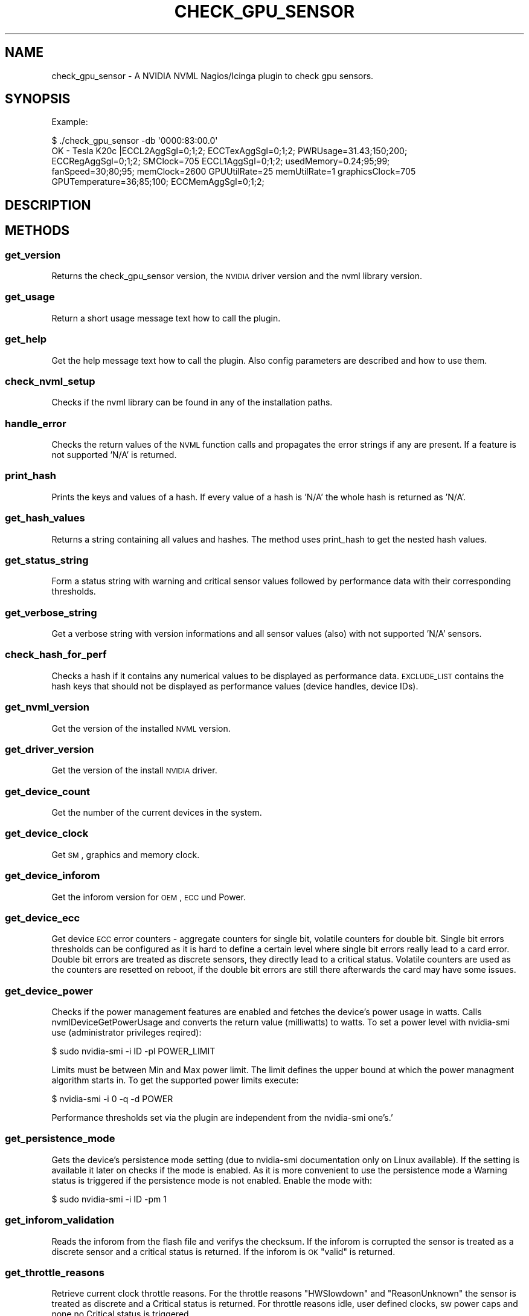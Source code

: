 .\" Automatically generated by Pod::Man 2.25 (Pod::Simple 3.16)
.\"
.\" Standard preamble:
.\" ========================================================================
.de Sp \" Vertical space (when we can't use .PP)
.if t .sp .5v
.if n .sp
..
.de Vb \" Begin verbatim text
.ft CW
.nf
.ne \\$1
..
.de Ve \" End verbatim text
.ft R
.fi
..
.\" Set up some character translations and predefined strings.  \*(-- will
.\" give an unbreakable dash, \*(PI will give pi, \*(L" will give a left
.\" double quote, and \*(R" will give a right double quote.  \*(C+ will
.\" give a nicer C++.  Capital omega is used to do unbreakable dashes and
.\" therefore won't be available.  \*(C` and \*(C' expand to `' in nroff,
.\" nothing in troff, for use with C<>.
.tr \(*W-
.ds C+ C\v'-.1v'\h'-1p'\s-2+\h'-1p'+\s0\v'.1v'\h'-1p'
.ie n \{\
.    ds -- \(*W-
.    ds PI pi
.    if (\n(.H=4u)&(1m=24u) .ds -- \(*W\h'-12u'\(*W\h'-12u'-\" diablo 10 pitch
.    if (\n(.H=4u)&(1m=20u) .ds -- \(*W\h'-12u'\(*W\h'-8u'-\"  diablo 12 pitch
.    ds L" ""
.    ds R" ""
.    ds C` ""
.    ds C' ""
'br\}
.el\{\
.    ds -- \|\(em\|
.    ds PI \(*p
.    ds L" ``
.    ds R" ''
'br\}
.\"
.\" Escape single quotes in literal strings from groff's Unicode transform.
.ie \n(.g .ds Aq \(aq
.el       .ds Aq '
.\"
.\" If the F register is turned on, we'll generate index entries on stderr for
.\" titles (.TH), headers (.SH), subsections (.SS), items (.Ip), and index
.\" entries marked with X<> in POD.  Of course, you'll have to process the
.\" output yourself in some meaningful fashion.
.ie \nF \{\
.    de IX
.    tm Index:\\$1\t\\n%\t"\\$2"
..
.    nr % 0
.    rr F
.\}
.el \{\
.    de IX
..
.\}
.\"
.\" Accent mark definitions (@(#)ms.acc 1.5 88/02/08 SMI; from UCB 4.2).
.\" Fear.  Run.  Save yourself.  No user-serviceable parts.
.    \" fudge factors for nroff and troff
.if n \{\
.    ds #H 0
.    ds #V .8m
.    ds #F .3m
.    ds #[ \f1
.    ds #] \fP
.\}
.if t \{\
.    ds #H ((1u-(\\\\n(.fu%2u))*.13m)
.    ds #V .6m
.    ds #F 0
.    ds #[ \&
.    ds #] \&
.\}
.    \" simple accents for nroff and troff
.if n \{\
.    ds ' \&
.    ds ` \&
.    ds ^ \&
.    ds , \&
.    ds ~ ~
.    ds /
.\}
.if t \{\
.    ds ' \\k:\h'-(\\n(.wu*8/10-\*(#H)'\'\h"|\\n:u"
.    ds ` \\k:\h'-(\\n(.wu*8/10-\*(#H)'\`\h'|\\n:u'
.    ds ^ \\k:\h'-(\\n(.wu*10/11-\*(#H)'^\h'|\\n:u'
.    ds , \\k:\h'-(\\n(.wu*8/10)',\h'|\\n:u'
.    ds ~ \\k:\h'-(\\n(.wu-\*(#H-.1m)'~\h'|\\n:u'
.    ds / \\k:\h'-(\\n(.wu*8/10-\*(#H)'\z\(sl\h'|\\n:u'
.\}
.    \" troff and (daisy-wheel) nroff accents
.ds : \\k:\h'-(\\n(.wu*8/10-\*(#H+.1m+\*(#F)'\v'-\*(#V'\z.\h'.2m+\*(#F'.\h'|\\n:u'\v'\*(#V'
.ds 8 \h'\*(#H'\(*b\h'-\*(#H'
.ds o \\k:\h'-(\\n(.wu+\w'\(de'u-\*(#H)/2u'\v'-.3n'\*(#[\z\(de\v'.3n'\h'|\\n:u'\*(#]
.ds d- \h'\*(#H'\(pd\h'-\w'~'u'\v'-.25m'\f2\(hy\fP\v'.25m'\h'-\*(#H'
.ds D- D\\k:\h'-\w'D'u'\v'-.11m'\z\(hy\v'.11m'\h'|\\n:u'
.ds th \*(#[\v'.3m'\s+1I\s-1\v'-.3m'\h'-(\w'I'u*2/3)'\s-1o\s+1\*(#]
.ds Th \*(#[\s+2I\s-2\h'-\w'I'u*3/5'\v'-.3m'o\v'.3m'\*(#]
.ds ae a\h'-(\w'a'u*4/10)'e
.ds Ae A\h'-(\w'A'u*4/10)'E
.    \" corrections for vroff
.if v .ds ~ \\k:\h'-(\\n(.wu*9/10-\*(#H)'\s-2\u~\d\s+2\h'|\\n:u'
.if v .ds ^ \\k:\h'-(\\n(.wu*10/11-\*(#H)'\v'-.4m'^\v'.4m'\h'|\\n:u'
.    \" for low resolution devices (crt and lpr)
.if \n(.H>23 .if \n(.V>19 \
\{\
.    ds : e
.    ds 8 ss
.    ds o a
.    ds d- d\h'-1'\(ga
.    ds D- D\h'-1'\(hy
.    ds th \o'bp'
.    ds Th \o'LP'
.    ds ae ae
.    ds Ae AE
.\}
.rm #[ #] #H #V #F C
.\" ========================================================================
.\"
.IX Title "CHECK_GPU_SENSOR 1"
.TH CHECK_GPU_SENSOR 1 "2013-02-22" "perl v5.14.2" "User Contributed Perl Documentation"
.\" For nroff, turn off justification.  Always turn off hyphenation; it makes
.\" way too many mistakes in technical documents.
.if n .ad l
.nh
.SH "NAME"
check_gpu_sensor \- A NVIDIA NVML Nagios/Icinga plugin to check gpu sensors.
.SH "SYNOPSIS"
.IX Header "SYNOPSIS"
Example:
.PP
.Vb 5
\&        $ ./check_gpu_sensor \-db \*(Aq0000:83:00.0\*(Aq
\&        OK \- Tesla K20c |ECCL2AggSgl=0;1;2; ECCTexAggSgl=0;1;2; PWRUsage=31.43;150;200;
\&        ECCRegAggSgl=0;1;2; SMClock=705 ECCL1AggSgl=0;1;2; usedMemory=0.24;95;99;
\&        fanSpeed=30;80;95; memClock=2600 GPUUtilRate=25 memUtilRate=1 graphicsClock=705
\&        GPUTemperature=36;85;100; ECCMemAggSgl=0;1;2;
.Ve
.SH "DESCRIPTION"
.IX Header "DESCRIPTION"
.SH "METHODS"
.IX Header "METHODS"
.SS "get_version"
.IX Subsection "get_version"
Returns the check_gpu_sensor version, the \s-1NVIDIA\s0 driver version and the nvml
library version.
.SS "get_usage"
.IX Subsection "get_usage"
Return a short usage message text how to call the plugin.
.SS "get_help"
.IX Subsection "get_help"
Get the help message text how to call the plugin. Also config parameters are
described and how to use them.
.SS "check_nvml_setup"
.IX Subsection "check_nvml_setup"
Checks if the nvml library can be found in any of the installation paths.
.SS "handle_error"
.IX Subsection "handle_error"
Checks the return values of the \s-1NVML\s0 function calls and propagates the error
strings if any are present. If a feature is not supported 'N/A' is returned.
.SS "print_hash"
.IX Subsection "print_hash"
Prints the keys and values of a hash. If every value of a hash is 'N/A' the
whole hash is returned as 'N/A'.
.SS "get_hash_values"
.IX Subsection "get_hash_values"
Returns a string containing all values and hashes. The method uses print_hash
to get the nested hash values.
.SS "get_status_string"
.IX Subsection "get_status_string"
Form a status string with warning and critical sensor values followed by
performance data with their corresponding thresholds.
.SS "get_verbose_string"
.IX Subsection "get_verbose_string"
Get a verbose string with version informations and all sensor values (also)
with not supported 'N/A' sensors.
.SS "check_hash_for_perf"
.IX Subsection "check_hash_for_perf"
Checks a hash if it contains any numerical values to be displayed as
performance data. \s-1EXCLUDE_LIST\s0 contains the hash keys that should not be
displayed as performance values (device handles, device IDs).
.SS "get_nvml_version"
.IX Subsection "get_nvml_version"
Get the version of the installed \s-1NVML\s0 version.
.SS "get_driver_version"
.IX Subsection "get_driver_version"
Get the version of the install \s-1NVIDIA\s0 driver.
.SS "get_device_count"
.IX Subsection "get_device_count"
Get the number of the current devices in the system.
.SS "get_device_clock"
.IX Subsection "get_device_clock"
Get \s-1SM\s0, graphics and memory clock.
.SS "get_device_inforom"
.IX Subsection "get_device_inforom"
Get the inforom version for \s-1OEM\s0, \s-1ECC\s0 und Power.
.SS "get_device_ecc"
.IX Subsection "get_device_ecc"
Get device \s-1ECC\s0 error counters \- aggregate counters for single bit, volatile
counters for double bit. Single bit errors thresholds can be configured as it
is hard to define a certain level where single bit errors really lead to a card
error. Double bit errors are treated as discrete sensors, they directly lead
to a critical status. Volatile counters are used as the counters are resetted
on reboot, if the double bit errors are still there afterwards the card may
have some issues.
.SS "get_device_power"
.IX Subsection "get_device_power"
Checks if the power management features are enabled and fetches the device's
power usage in watts. Calls nvmlDeviceGetPowerUsage and converts the return
value (milliwatts) to watts. To set a power level with nvidia-smi use
(administrator privileges reqired):
.PP
.Vb 1
\&        $ sudo nvidia\-smi \-i ID \-pl POWER_LIMIT
.Ve
.PP
Limits must be between Min and Max power limit. The limit defines the upper
bound at which the power managment algorithm starts in. To get the supported
power limits execute:
.PP
.Vb 1
\&        $ nvidia\-smi \-i 0 \-q \-d POWER
.Ve
.PP
Performance thresholds set via the plugin are independent from the
nvidia-smi one's.'
.SS "get_persistence_mode"
.IX Subsection "get_persistence_mode"
Gets the device's persistence mode setting (due to nvidia-smi documentation
only on Linux available). If the setting is available it later on checks if
the mode is enabled. As it is more convenient to use the persistence mode a
Warning status is triggered if the persistence mode is not enabled. Enable
the mode with:
.PP
.Vb 1
\&        $ sudo nvidia\-smi \-i ID \-pm 1
.Ve
.SS "get_inforom_validation"
.IX Subsection "get_inforom_validation"
Reads the inforom from the flash file and verifys the checksum. If the
inforom is corrupted the sensor is treated as a discrete sensor and
a critical status is returned. If the inforom is \s-1OK\s0 \*(L"valid\*(R" is returned.
.SS "get_throttle_reasons"
.IX Subsection "get_throttle_reasons"
Retrieve current clock throttle reasons. For the throttle reasons \*(L"HWSlowdown\*(R"
and \*(L"ReasonUnknown\*(R" the sensor is treated as discrete and a Critical status
is returned. For throttle reasons idle, user defined clocks, sw power caps and
none no Critical status is triggered.
.SS "get_device_memory"
.IX Subsection "get_device_memory"
Get the device memory usage in percentage of the total available memory.
.SS "get_device_util"
.IX Subsection "get_device_util"
Get the device utilization rates for memory and \s-1GPU\s0.
.SS "get_device_status"
.IX Subsection "get_device_status"
Call all device related sensor functions. Currently this includes:
.PP
.Vb 7
\&        \-Device Name            \-Clock infos
\&        \-Comupte mode           \-Inforom infos
\&        \-FanSpeed               \-ECC error counters
\&        \-Temperature            \-Power usage
\&        \-PCI infos              \-Memory usage
\&        \-Device Utilization     \-Persistence Mode
\&        \-Inforom validation     \-Throttle reasons
.Ve
.SS "get_all_device_status"
.IX Subsection "get_all_device_status"
Checks if a \s-1GPU\s0 with the defined identifier is available. Then fetches
a device handle and calls get_device_status to retreive the status value
of the desired \s-1GPU\s0.
.SS "collect_perf_data"
.IX Subsection "collect_perf_data"
Parses the device hashes of a device and collects the perf data (only numeric values)
into arrays. Uses check_hash_for_perf to find the performance values.
.SS "check_perf_threshold"
.IX Subsection "check_perf_threshold"
Checks if the given performance data is in its ranges. For the performance values
that are not in their thresholds two arrays are created: one for the warning and
one for the critical sensors. If one sensor is critical it is removed from the
warning array, so that is it not double displayed.
.SS "check_discrete_sensors"
.IX Subsection "check_discrete_sensors"
Checks if the discrete sensors are present and have a certain value. Currently
these are:
.PP
.Vb 4
\&        \-Double ECC errors
\&        \-Persistence mode
\&        \-Inforom checksum
\&        \-Throttle reasons (HW and unknown slowdown)
.Ve
.SH "DIAGNOSTICS"
.IX Header "DIAGNOSTICS"
.ie n .IP """Error: No NVIDIA device found in current system.""" 4
.el .IP "\f(CWError: No NVIDIA device found in current system.\fR" 4
.IX Item "Error: No NVIDIA device found in current system."
The \s-1NVML\s0 device count function returned 0.
.ie n .IP """Error: Cannot get handle for device bus ID:""" 4
.el .IP "\f(CWError: Cannot get handle for device bus ID:\fR" 4
.IX Item "Error: Cannot get handle for device bus ID:"
nvmlDeviceGetHandleByPciBusId returned an error.
.ie n .IP """Error: Cannot get handle for device:""" 4
.el .IP "\f(CWError: Cannot get handle for device:\fR" 4
.IX Item "Error: Cannot get handle for device:"
nvmlDeviceGetHandleByIndex returned an error.
.ie n .IP """Debug: Nvml setup check failed.""" 4
.el .IP "\f(CWDebug: Nvml setup check failed.\fR" 4
.IX Item "Debug: Nvml setup check failed."
Checking for the libnvidia-ml library in the given paths did not return a success.
.ie n .IP """Debug: NVML initialization failed.""" 4
.el .IP "\f(CWDebug: NVML initialization failed.\fR" 4
.IX Item "Debug: NVML initialization failed."
The call to nvmlInit returned an error and failed.
.ie n .IP """Error: Valid PCI bus string or device ID is required.""" 4
.el .IP "\f(CWError: Valid PCI bus string or device ID is required.\fR" 4
.IX Item "Error: Valid PCI bus string or device ID is required."
A device identifier (device id or pci bus id) must be specified to know the
Gpu whose sensors should be checked.
.ie n .IP """Ensure to use a valid device id or device bus string.""" 4
.el .IP "\f(CWEnsure to use a valid device id or device bus string.\fR" 4
.IX Item "Ensure to use a valid device id or device bus string."
For the given device identifier a valid device handle could not be created.
